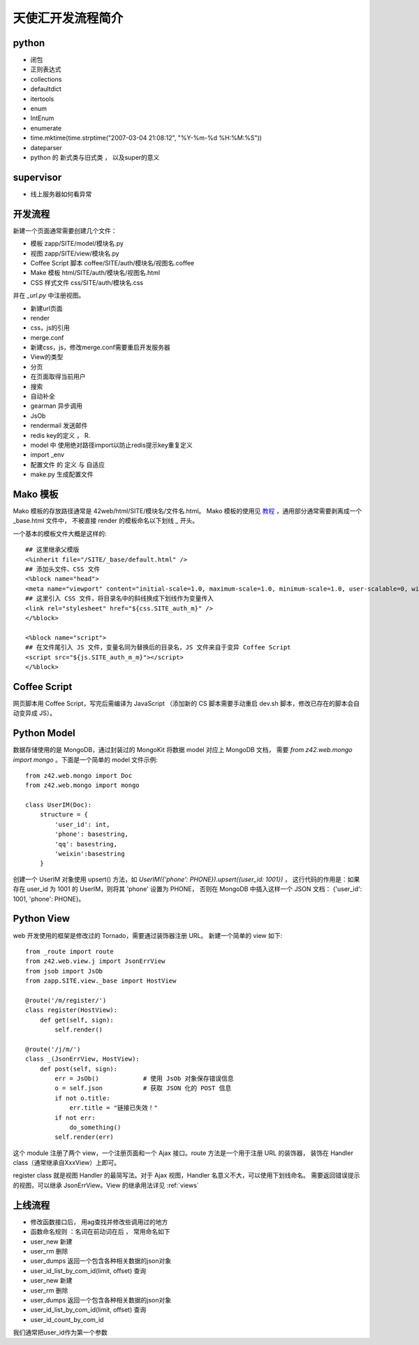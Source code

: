 .. _dev:

==================================================
天使汇开发流程简介
==================================================


python
------

-  闭包
-  正则表达式
-  collections
-  defaultdict
-  itertools
-  enum
-  IntEnum
-  enumerate
-  time.mktime(time.strptime("2007-03-04 21:08:12", "%Y-%m-%d
   %H:%M:%S"))
-  dateparser
-  python 的 新式类与旧式类 ， 以及super的意义


supervisor
----------

-  线上服务器如何看异常


开发流程
---------------

新建一个页面通常需要创建几个文件：

* 模板 zapp/SITE/model/模块名.py
* 视图 zapp/SITE/view/模块名.py
* Coffee Script 脚本 coffee/SITE/auth/模块名/视图名.coffee
* Make 模板 html/SITE/auth/模块名/视图名.html
* CSS 样式文件 css/SITE/auth/模块名.css

并在 `_url.py` 中注册视图。


-  新建url页面
-  render
-  css，js的引用
-  merge.conf
-  新建css，js，修改merge.conf需要重启开发服务器
-  View的类型
-  分页
-  在页面取得当前用户
-  搜索
-  自动补全
-  gearman 异步调用
-  JsOb
-  rendermail 发送邮件
-  redis key的定义 ， R.
-  model 中 使用绝对路径import以防止redis提示key重复定义
-  import \_env
-  配置文件 的 定义 与 自适应
-  make.py 生成配置文件


Mako 模板
---------------

Mako 模板的存放路径通常是 42web/html/SITE/模块名/文件名.html。
Mako 模板的使用见 `教程 <http://docs.makotemplates.org/en/latest/>`_ ，通用部分通常需要剥离成一个 _base.html 文件中，
不被直接 render 的模板命名以下划线 `_` 开头。

一个基本的模板文件大概是这样的::

    ## 这里继承父模版
    <%inherit file="/SITE/_base/default.html" />
    ## 添加头文件、CSS 文件
    <%block name="head">
    <meta name="viewport" content="initial-scale=1.0, maximum-scale=1.0, minimum-scale=1.0, user-scalable=0, width=device-width">
    ## 这里引入 CSS 文件，将目录名中的斜线换成下划线作为变量传入
    <link rel="stylesheet" href="${css.SITE_auth_m}" />
    </%block>

    <%block name="script">
    ## 在文件尾引入 JS 文件，变量名同为替换后的目录名，JS 文件来自于变异 Coffee Script
    <script src="${js.SITE_auth_m_m}"></script>
    </%block>


Coffee Script
----------------

网页脚本用 Coffee Script，写完后需编译为 JavaScript
（添加新的 CS 脚本需要手动重启 dev.sh 脚本，修改已存在的脚本会自动变异成 JS）。


Python Model
-----------------

数据存储使用的是 MongoDB，通过封装过的 MongoKit 将数据 model 对应上 MongoDB 文档，
需要 `from z42.web.mongo import mongo` 。下面是一个简单的 model 文件示例::

    from z42.web.mongo import Doc
    from z42.web.mongo import mongo

    class UserIM(Doc):
        structure = {
            'user_id': int,
            'phone': basestring,
            'qq': basestring,
            'weixin':basestring
        }

创建一个 UserIM 对象使用 upsert() 方法，如 `UserIM({'phone': PHONE}).upsert({user_id: 1001})` ，
这行代码的作用是：如果存在 user_id 为 1001 的 UserIM，则将其 'phone' 设置为 PHONE，
否则在 MongoDB 中插入这样一个 JSON 文档： {'user_id': 1001, 'phone': PHONE}。


Python View
-----------------

web 开发使用的框架是修改过的 Tornado，需要通过装饰器注册 URL。
新建一个简单的 view 如下::

    from _route import route
    from z42.web.view.j import JsonErrView
    from jsob import JsOb
    from zapp.SITE.view._base import HostView

    @route('/m/register/')
    class register(HostView):
        def get(self, sign):
            self.render()

    @route('/j/m/')
    class _(JsonErrView, HostView):
        def post(self, sign):
            err = JsOb()            # 使用 JsOb 对象保存错误信息
            o = self.json           # 获取 JSON 化的 POST 信息
            if not o.title:
                err.title = "链接已失效！"
            if not err:
                do_something()
            self.render(err)

这个 module 注册了两个 view，一个注册页面和一个 Ajax 接口。route 方法是一个用于注册 URL 的装饰器，
装饰在 Handler class（通常继承自XxxView）上即可。

register class 就是视图 Handler 的最简写法。对于 Ajax 视图，Handler 名意义不大，可以使用下划线命名。
需要返回错误提示的视图，可以继承 JsonErrView。View 的继承用法详见 :ref:`views`


上线流程
-----------------

-  修改函数接口后， 用ag查找并修改些调用过的地方
-  函数命名规则 ：名词在前动词在后 ， 常用命名如下

-  user\_new 新建
-  user\_rm 删除
-  user\_dumps 返回一个包含各种相关数据的json对象
-  user\_id\_list\_by\_com\_id(limit, offset) 查询
-  user\_new 新建
-  user\_rm 删除
-  user\_dumps 返回一个包含各种相关数据的json对象
-  user\_id\_list\_by\_com\_id(limit, offset) 查询
-  user\_id\_count\_by\_com\_id

我们通常把user\_id作为第一个参数
